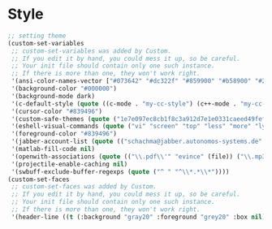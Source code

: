 * Style
#+BEGIN_SRC emacs-lisp
;; setting theme
(custom-set-variables
 ;; custom-set-variables was added by Custom.
 ;; If you edit it by hand, you could mess it up, so be careful.
 ;; Your init file should contain only one such instance.
 ;; If there is more than one, they won't work right.
 '(ansi-color-names-vector ["#073642" "#dc322f" "#859900" "#b58900" "#268bd2" "#d33682" "#2aa198" "#657b83"])
 '(background-color "#000000")
 '(background-mode dark)
 '(c-default-style (quote ((c-mode . "my-cc-style") (c++-mode . "my-cc-style") (java-mode . "java") (awk-mode . "awk") (other . "gnu"))))
 '(cursor-color "#839496")
 '(custom-safe-themes (quote ("1e7e097ec8cb1f8c3a912d7e1e0331caeed49fef6cff220be63bd2a6ba4cc365" "fc5fcb6f1f1c1bc01305694c59a1a861b008c534cae8d0e48e4d5e81ad718bc6" "4cf3221feff536e2b3385209e9b9dc4c2e0818a69a1cdb4b522756bcdf4e00a4" "4aee8551b53a43a883cb0b7f3255d6859d766b6c5e14bcb01bed572fcbef4328" default)))
 '(eshell-visual-commands (quote ("vi" "screen" "top" "less" "more" "lynx" "ncftp" "pine" "tin" "trn" "elm" "htop" "vim")))
 '(foreground-color "#839496")
 '(jabber-account-list (quote (("schachma@jabber.autonomos-systems.de" (:network-server . "jabber.autonomos-systems.de") (:connection-type . starttls)))))
 '(matlab-fill-code nil)
 '(openwith-associations (quote (("\\.pdf\\'" "evince" (file)) ("\\.mp3\\'" "mplayer" (file)) ("\\.\\(?:mpe?g\\|avi\\|wmv\\)\\'" "mplayer" ("-idx" file)) ("\\.\\(?:jp?g\\|png\\)\\'" "eog" (file)))))
 '(projectile-enable-caching nil)
 '(swbuff-exclude-buffer-regexps (quote ("^ " "^\\*.*\\*"))))
(custom-set-faces
 ;; custom-set-faces was added by Custom.
 ;; If you edit it by hand, you could mess it up, so be careful.
 ;; Your init file should contain only one such instance.
 ;; If there is more than one, they won't work right.
 '(header-line ((t (:background "gray20" :foreground "grey20" :box nil)))))
#+END_SRC

